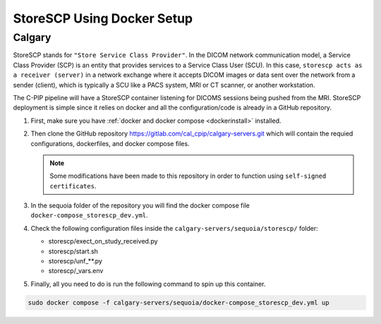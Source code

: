 .. _storescp:

StoreSCP Using Docker Setup
=============================

Calgary
+++++++

StoreSCP stands for ``"Store Service Class Provider"``. In the DICOM network communication model, a Service Class Provider (SCP) is an entity that provides services to a Service Class User (SCU). In this case, ``storescp acts as a receiver (server)`` in a network exchange where it accepts DICOM images or data sent over the network from a sender (client), which is typically a SCU like a PACS system, MRI or CT scanner, or another workstation.

The C-PIP pipeline will have a StoreSCP container listening for DICOMS sessions being pushed from the MRI. StoreSCP deployment is simple since it relies on docker and all the configuration/code is already in a GitHub repository.

#. First, make sure you have :ref:`docker and docker compose <dockerinstall>` installed.

#. Then clone the GitHub repository `https://gitlab.com/cal_cpip/calgary-servers.git <https://gitlab.com/cal_cpip/calgary-servers.git>`_ which will contain the requied configurations, dockerfiles, and docker compose files.

   .. note:: 

      Some modifications have been made to this repository in order to function using ``self-signed certificates``.

#. In the sequoia folder of the repository you will find the docker compose file ``docker-compose_storescp_dev.yml``.

#. Check the following configuration files inside the ``calgary-servers/sequoia/storescp/`` folder:

   * storescp/exect_on_study_received.py
   * storescp/start.sh
   * storescp/unf_**.py
   * storescp/_vars.env

#. Finally, all you need to do is run the following command to spin up this container.

.. code-block:: bash

   sudo docker compose -f calgary-servers/sequoia/docker-compose_storescp_dev.yml up

